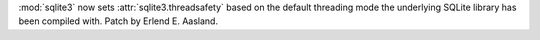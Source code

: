:mod:`sqlite3` now sets :attr:`sqlite3.threadsafety` based on the default
threading mode the underlying SQLite library has been compiled with. Patch by
Erlend E. Aasland.
